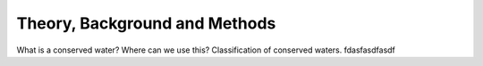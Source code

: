 Theory, Background and Methods
==============================

What is a conserved water?
Where can we use this?
Classification of conserved waters.
fdasfasdfasdf 